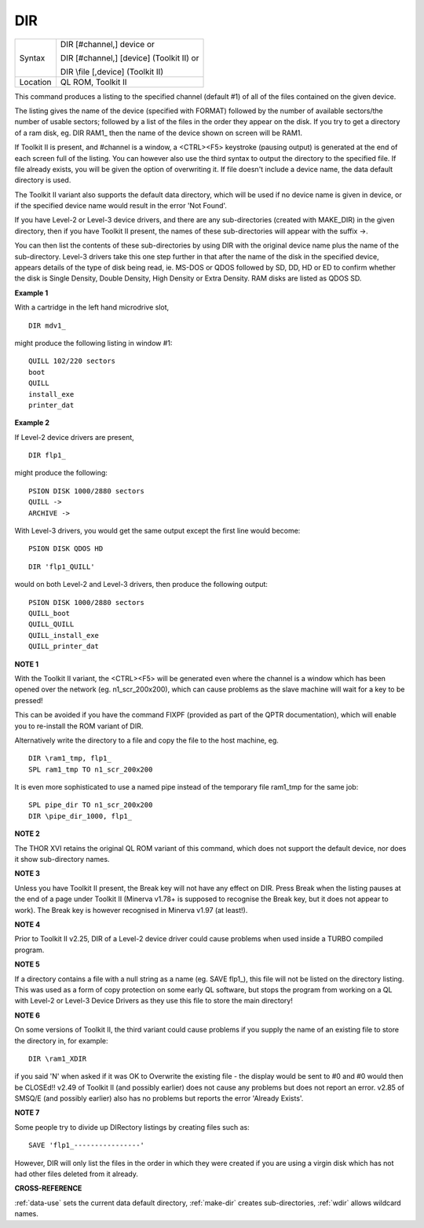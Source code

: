 ..  _dir:

DIR
===

+----------+-------------------------------------------------------------------+
| Syntax   | DIR [#channel,] device  or                                        |
|          |                                                                   |
|          | DIR [#channel,] [device] (Toolkit II)  or                         |
|          |                                                                   |
|          | DIR \\file [,device] (Toolkit II)                                 |
+----------+-------------------------------------------------------------------+
| Location | QL ROM, Toolkit II                                                |
+----------+-------------------------------------------------------------------+

This command produces a listing to the specified channel
(default #1) of all of the files contained on the given device.

The
listing gives the name of the device (specified with FORMAT) followed by
the number of available sectors/the number of usable sectors; followed
by a list of the files in the order they appear on the disk. If you try
to get a directory of a ram disk, eg. DIR RAM1\_
then the name of the device shown on screen will be RAM1.

If Toolkit II
is present, and #channel is a window, a <CTRL><F5> keystroke (pausing
output) is generated at the end of each screen full of the listing. You
can however also use the third syntax to output the directory to the
specified file. If file already exists, you will be given the option of
overwriting it. If file doesn't include a device name, the data default
directory is used.

The Toolkit II variant also supports the default data
directory, which will be used if no device name is given in device, or
if the specified device name would result in the error 'Not Found'.

If
you have Level-2 or Level-3 device drivers, and there are any
sub-directories (created with MAKE\_DIR) in the given directory, then if
you have Toolkit II present, the names of these sub-directories will
appear with the suffix ->.

You can then list the contents of these sub-directories by using DIR
with the original device name plus the name of the sub-directory.
Level-3 drivers take this one step further in that after the name of the
disk in the specified device, appears details of the type of disk being
read, ie. MS-DOS or QDOS followed by SD, DD, HD or ED to confirm whether
the disk is Single Density, Double Density, High Density or Extra
Density. RAM disks are listed as QDOS SD.


**Example 1**

With a cartridge in the left hand microdrive slot,

::

    DIR mdv1_

might produce the following listing in window #1::

    QUILL 102/220 sectors
    boot
    QUILL
    install_exe
    printer_dat


**Example 2**

If Level-2 device drivers are present,

::

    DIR flp1_

might produce the following::

    PSION DISK 1000/2880 sectors
    QUILL ->
    ARCHIVE ->

With Level-3
drivers, you would get the same output except the first line would
become::

    PSION DISK QDOS HD

::

    DIR 'flp1_QUILL'

would on both Level-2 and
Level-3 drivers, then produce the following output::

    PSION DISK 1000/2880 sectors
    QUILL_boot
    QUILL_QUILL
    QUILL_install_exe
    QUILL_printer_dat


**NOTE 1**

With the Toolkit II variant, the <CTRL><F5> will be generated even where
the channel is a window which has been opened over the network (eg.
n1\_scr\_200x200), which can cause problems as the slave machine will
wait for a key to be pressed!

This can be avoided if you have the command FIXPF
(provided as part of the QPTR documentation), which will enable you to
re-install the ROM variant of DIR.

Alternatively write the directory to
a file and copy the file to the host machine, eg.

::

    DIR \ram1_tmp, flp1_
    SPL ram1_tmp TO n1_scr_200x200

It is even more sophisticated to use a named pipe instead of the
temporary file ram1\_tmp for the same job::

    SPL pipe_dir TO n1_scr_200x200
    DIR \pipe_dir_1000, flp1_


**NOTE 2**

The THOR XVI retains the original QL ROM variant of this command, which
does not support the default device, nor does it show sub-directory
names.


**NOTE 3**

Unless you have Toolkit II present, the Break key will not have any
effect on DIR. Press Break when the listing pauses at the end of a page
under Toolkit II (Minerva v1.78+ is supposed to recognise the Break key,
but it does not appear to work). The Break key is however recognised in
Minerva v1.97 (at least!).


**NOTE 4**

Prior to Toolkit II v2.25, DIR of a Level-2 device driver could cause
problems when used inside a TURBO compiled program.


**NOTE 5**

If a directory contains a file with a null string as a name (eg. SAVE
flp1\_), this file will not be listed on the directory listing. This was
used as a form of copy protection on some early QL software, but stops
the program from working on a QL with Level-2 or Level-3 Device Drivers
as they use this file to store the main directory!


**NOTE 6**

On some versions of Toolkit II, the third variant could cause problems
if you supply the name of an existing file to store the directory in,
for example::

    DIR \ram1_XDIR

if you said 'N' when asked if it was OK to Overwrite the existing
file - the display would be sent to #0 and #0 would then be CLOSEd!!
v2.49 of Toolkit II (and possibly earlier) does not cause any problems
but does not report an error. v2.85 of SMSQ/E (and possibly earlier)
also has no problems but reports the error 'Already Exists'.


**NOTE 7**

Some people try to divide up DIRectory listings by creating files such
as::

    SAVE 'flp1_----------------'

However, DIR will only list the
files in the order in which they were created if you are using a virgin
disk which has not had other files deleted from it already.


**CROSS-REFERENCE**

:ref:`data-use` sets the current data default
directory, :ref:`make-dir` creates
sub-directories, :ref:`wdir` allows wildcard names.

